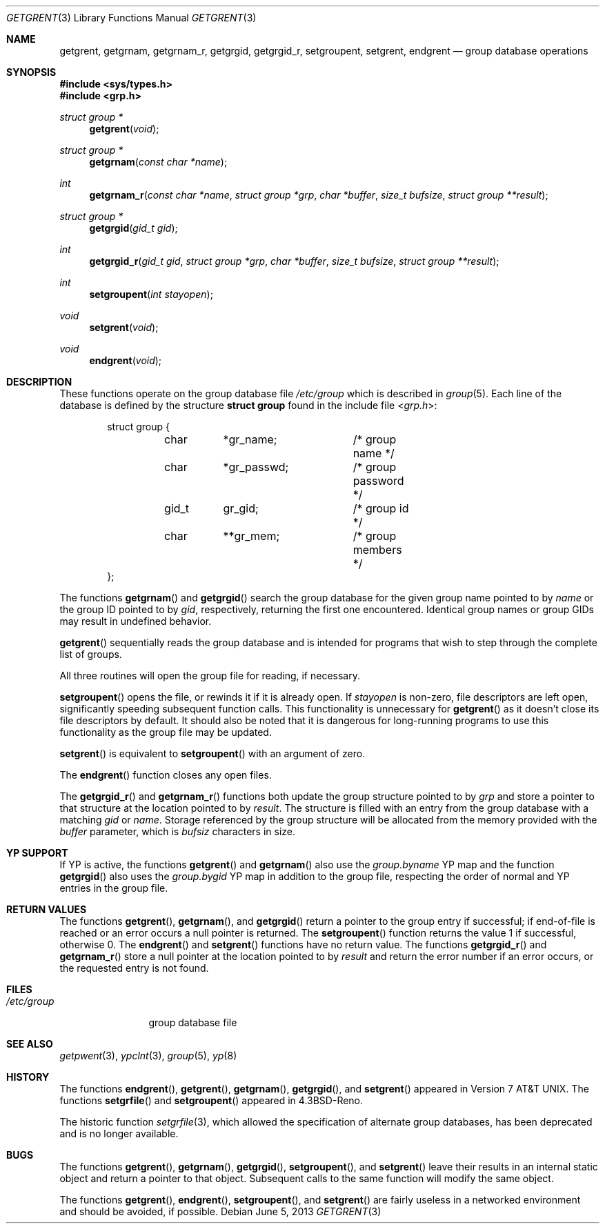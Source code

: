 .\"	$OpenBSD: src/lib/libc/gen/getgrent.3,v 1.18 2014/01/21 03:15:45 schwarze Exp $
.\"
.\" Copyright (c) 1989, 1991, 1993
.\"	The Regents of the University of California.  All rights reserved.
.\"
.\" Redistribution and use in source and binary forms, with or without
.\" modification, are permitted provided that the following conditions
.\" are met:
.\" 1. Redistributions of source code must retain the above copyright
.\"    notice, this list of conditions and the following disclaimer.
.\" 2. Redistributions in binary form must reproduce the above copyright
.\"    notice, this list of conditions and the following disclaimer in the
.\"    documentation and/or other materials provided with the distribution.
.\" 3. Neither the name of the University nor the names of its contributors
.\"    may be used to endorse or promote products derived from this software
.\"    without specific prior written permission.
.\"
.\" THIS SOFTWARE IS PROVIDED BY THE REGENTS AND CONTRIBUTORS ``AS IS'' AND
.\" ANY EXPRESS OR IMPLIED WARRANTIES, INCLUDING, BUT NOT LIMITED TO, THE
.\" IMPLIED WARRANTIES OF MERCHANTABILITY AND FITNESS FOR A PARTICULAR PURPOSE
.\" ARE DISCLAIMED.  IN NO EVENT SHALL THE REGENTS OR CONTRIBUTORS BE LIABLE
.\" FOR ANY DIRECT, INDIRECT, INCIDENTAL, SPECIAL, EXEMPLARY, OR CONSEQUENTIAL
.\" DAMAGES (INCLUDING, BUT NOT LIMITED TO, PROCUREMENT OF SUBSTITUTE GOODS
.\" OR SERVICES; LOSS OF USE, DATA, OR PROFITS; OR BUSINESS INTERRUPTION)
.\" HOWEVER CAUSED AND ON ANY THEORY OF LIABILITY, WHETHER IN CONTRACT, STRICT
.\" LIABILITY, OR TORT (INCLUDING NEGLIGENCE OR OTHERWISE) ARISING IN ANY WAY
.\" OUT OF THE USE OF THIS SOFTWARE, EVEN IF ADVISED OF THE POSSIBILITY OF
.\" SUCH DAMAGE.
.\"
.Dd $Mdocdate: June 5 2013 $
.Dt GETGRENT 3
.Os
.Sh NAME
.Nm getgrent ,
.Nm getgrnam ,
.Nm getgrnam_r ,
.Nm getgrgid ,
.Nm getgrgid_r ,
.Nm setgroupent ,
.\" .Nm setgrfile ,
.Nm setgrent ,
.Nm endgrent
.Nd group database operations
.Sh SYNOPSIS
.In sys/types.h
.In grp.h
.Ft struct group *
.Fn getgrent void
.Ft struct group *
.Fn getgrnam "const char *name"
.Ft int
.Fn getgrnam_r "const char *name" "struct group *grp" "char *buffer" "size_t bufsize" "struct group **result"
.Ft struct group *
.Fn getgrgid "gid_t gid"
.Ft int
.Fn getgrgid_r "gid_t gid" "struct group *grp" "char *buffer" "size_t bufsize" "struct group **result"
.Ft int
.Fn setgroupent "int stayopen"
.\" .Ft void
.\" .Fn setgrfile "const char *name"
.Ft void
.Fn setgrent void
.Ft void
.Fn endgrent void
.Sh DESCRIPTION
These functions operate on the group database file
.Pa /etc/group
which is described
in
.Xr group 5 .
Each line of the database is defined by the structure
.Li struct group
found in the include
file
.In grp.h :
.Bd -literal -offset indent
struct group {
	char	*gr_name;	/* group name */
	char	*gr_passwd;	/* group password */
	gid_t	gr_gid;		/* group id */
	char	**gr_mem;	/* group members */
};
.Ed
.Pp
The functions
.Fn getgrnam
and
.Fn getgrgid
search the group database for the given group name pointed to by
.Fa name
or the group ID pointed to by
.Fa gid ,
respectively, returning the first one encountered.
Identical group names or group GIDs may result in undefined behavior.
.Pp
.Fn getgrent
sequentially reads the group database and is intended for programs
that wish to step through the complete list of groups.
.Pp
All three routines will open the group file for reading, if necessary.
.Pp
.Fn setgroupent
opens the file, or rewinds it if it is already open.
If
.Fa stayopen
is non-zero, file descriptors are left open, significantly speeding
subsequent function calls.
This functionality is unnecessary for
.Fn getgrent
as it doesn't close its file descriptors by default.
It should also
be noted that it is dangerous for long-running programs to use this
functionality as the group file may be updated.
.Pp
.Fn setgrent
is equivalent to
.Fn setgroupent
with an argument of zero.
.Pp
The
.Fn endgrent
function closes any open files.
.Pp
The
.Fn getgrgid_r
and
.Fn getgrnam_r
functions both update the group structure pointed to by
.Fa grp
and store a pointer to that structure at the location pointed to by
.Fa result .
The structure is filled with an entry from the group database with a
matching
.Fa gid
or
.Fa name .
Storage referenced by the group structure will be allocated from the memory
provided with the
.Fa buffer
parameter, which is
.Fa bufsiz
characters in size.
.\" The maximum size needed for this buffer can be determined with the
.\" .Dv _SC_GETGR_R_SIZE_MAX
.\" .Xr sysconf 2
.\" parameter.
.Sh YP SUPPORT
If YP is active, the functions
.Fn getgrent
and
.Fn getgrnam
also use the
.Pa group.byname
YP map and the function
.Fn getgrgid
also uses the
.Pa group.bygid
YP map in addition to the group file,
respecting the order of normal and YP entries in the group file.
.Sh RETURN VALUES
The functions
.Fn getgrent ,
.Fn getgrnam ,
and
.Fn getgrgid
return a pointer to the group entry if successful; if end-of-file
is reached or an error occurs a null pointer is returned.
The
.Fn setgroupent
function returns the value 1 if successful, otherwise 0.
The
.Fn endgrent
and
.Fn setgrent
functions have no return value.
The functions
.Fn getgrgid_r
and
.Fn getgrnam_r
store a null pointer at the location pointed to by
.Fa result
and return the error number
if an error occurs, or the requested entry is not found.
.Sh FILES
.Bl -tag -width /etc/group -compact
.It Pa /etc/group
group database file
.El
.Sh SEE ALSO
.Xr getpwent 3 ,
.Xr ypclnt 3 ,
.Xr group 5 ,
.Xr yp 8
.Sh HISTORY
The functions
.Fn endgrent ,
.Fn getgrent ,
.Fn getgrnam ,
.Fn getgrgid ,
and
.Fn setgrent
appeared in
.At v7 .
The functions
.Fn setgrfile
and
.Fn setgroupent
appeared in
.Bx 4.3 Reno .
.Pp
The historic function
.Xr setgrfile 3 ,
which allowed the specification of alternate group databases, has
been deprecated and is no longer available.
.Sh BUGS
The functions
.Fn getgrent ,
.Fn getgrnam ,
.Fn getgrgid ,
.Fn setgroupent ,
and
.Fn setgrent
leave their results in an internal static object and return
a pointer to that object.
Subsequent calls to the same function will modify the same object.
.Pp
The functions
.Fn getgrent ,
.Fn endgrent ,
.Fn setgroupent ,
and
.Fn setgrent
are fairly useless in a networked environment and should be
avoided, if possible.
